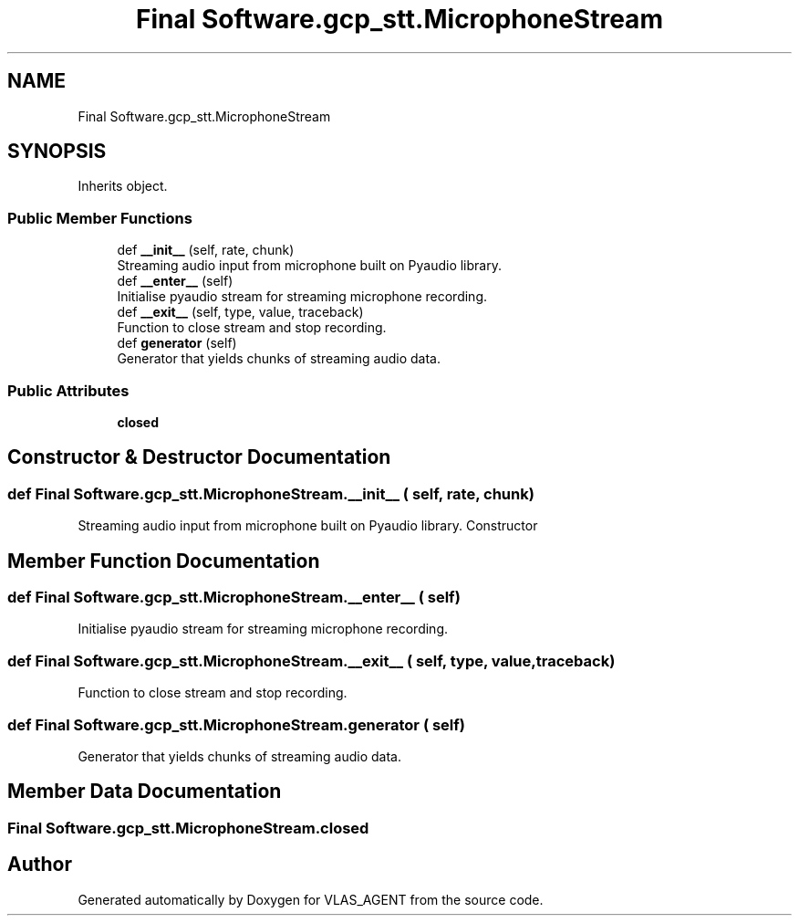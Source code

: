 .TH "Final Software.gcp_stt.MicrophoneStream" 3 "Fri Feb 22 2019" "VLAS_AGENT" \" -*- nroff -*-
.ad l
.nh
.SH NAME
Final Software.gcp_stt.MicrophoneStream
.SH SYNOPSIS
.br
.PP
.PP
Inherits object\&.
.SS "Public Member Functions"

.in +1c
.ti -1c
.RI "def \fB__init__\fP (self, rate, chunk)"
.br
.RI "Streaming audio input from microphone built on Pyaudio library\&. "
.ti -1c
.RI "def \fB__enter__\fP (self)"
.br
.RI "Initialise pyaudio stream for streaming microphone recording\&. "
.ti -1c
.RI "def \fB__exit__\fP (self, type, value, traceback)"
.br
.RI "Function to close stream and stop recording\&. "
.ti -1c
.RI "def \fBgenerator\fP (self)"
.br
.RI "Generator that yields chunks of streaming audio data\&. "
.in -1c
.SS "Public Attributes"

.in +1c
.ti -1c
.RI "\fBclosed\fP"
.br
.in -1c
.SH "Constructor & Destructor Documentation"
.PP 
.SS "def Final Software\&.gcp_stt\&.MicrophoneStream\&.__init__ ( self,  rate,  chunk)"

.PP
Streaming audio input from microphone built on Pyaudio library\&. Constructor 
.SH "Member Function Documentation"
.PP 
.SS "def Final Software\&.gcp_stt\&.MicrophoneStream\&.__enter__ ( self)"

.PP
Initialise pyaudio stream for streaming microphone recording\&. 
.SS "def Final Software\&.gcp_stt\&.MicrophoneStream\&.__exit__ ( self,  type,  value,  traceback)"

.PP
Function to close stream and stop recording\&. 
.SS "def Final Software\&.gcp_stt\&.MicrophoneStream\&.generator ( self)"

.PP
Generator that yields chunks of streaming audio data\&. 
.SH "Member Data Documentation"
.PP 
.SS "Final Software\&.gcp_stt\&.MicrophoneStream\&.closed"


.SH "Author"
.PP 
Generated automatically by Doxygen for VLAS_AGENT from the source code\&.

